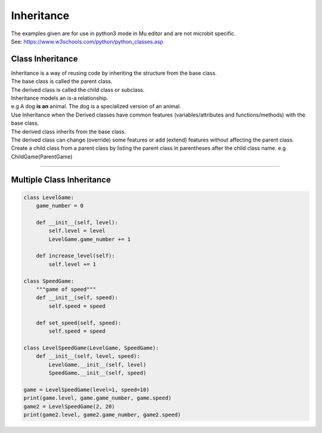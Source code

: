 ====================================================
Inheritance
====================================================

| The examples given are for use in python3 mode in Mu editor and are not microbit specific.
| See: https://www.w3schools.com/python/python_classes.asp

Class Inheritance
--------------------

| Inheritance is a way of reusing code by inheriting the structure from the base class. 
| The base class is called the parent class. 
| The derived class is called the child class or subclass.

.. image:: images/inheritance.png
    :scale: 100 %
    :align: center

| Inheritance models an is-a relationship. 
| e.g A dog **is an** animal. The dog is a specialized version of an animal.
| Use Inheritance when the Derived classes have common features (variables/attributes and functions/methods) with the base class.
| The derived class inherits from the base class.
| The derived class can change (override) some features or add (extend) features without affecting the parent class.

| Create a child class from a parent class by listing the parent class in parentheses after the child class name. e.g ChildGame(ParentGame)


----

Multiple Class Inheritance
-----------------------------

.. code-block:: python

    class LevelGame:
        game_number = 0
        
        def __init__(self, level):
            self.level = level
            LevelGame.game_number += 1
            
        def increase_level(self):
            self.level += 1
            
    class SpeedGame:
        """game of speed"""
        def __init__(self, speed):
            self.speed = speed

        def set_speed(self, speed):
            self.speed = speed
            
    class LevelSpeedGame(LevelGame, SpeedGame):
        def __init__(self, level, speed):
            LevelGame.__init__(self, level)
            SpeedGame.__init__(self, speed)
            
    game = LevelSpeedGame(level=1, speed=10)
    print(game.level, game.game_number, game.speed)
    game2 = LevelSpeedGame(2, 20)
    print(game2.level, game2.game_number, game2.speed)



